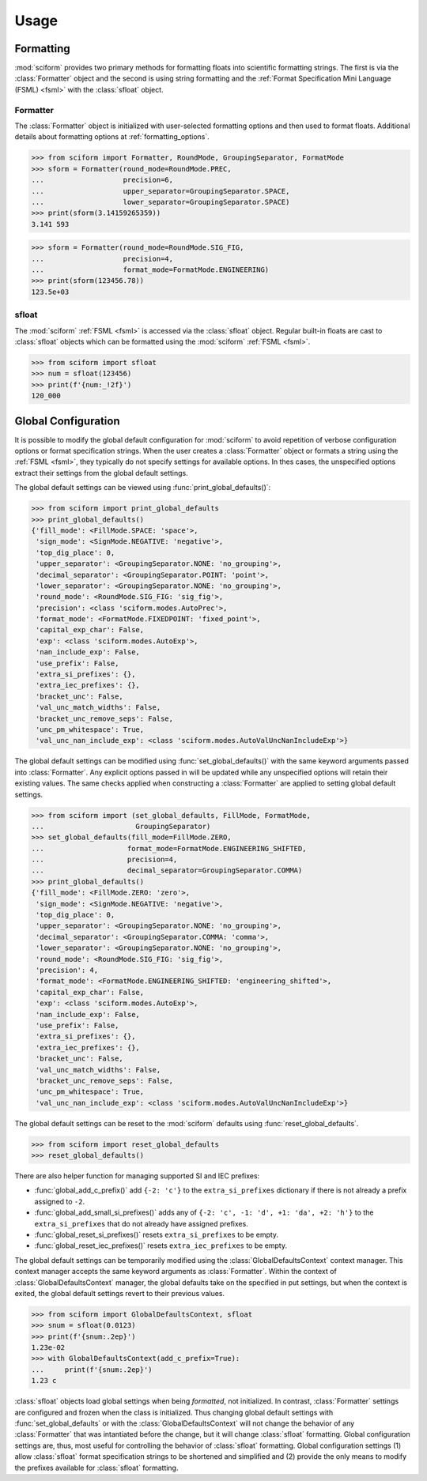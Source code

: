 Usage
#####

Formatting
==========

.. module:: sciform
   :noindex:

:mod:`sciform` provides two primary methods for formatting floats into
scientific formatting strings.
The first is via the :class:`Formatter` object and the second is
using string formatting and the
:ref:`Format Specification Mini Language (FSML) <fsml>` with the
:class:`sfloat` object.

Formatter
---------

The :class:`Formatter` object is initialized with user-selected
formatting options and then used to format floats. Additional details
about formatting options at :ref:`formatting_options`.

>>> from sciform import Formatter, RoundMode, GroupingSeparator, FormatMode
>>> sform = Formatter(round_mode=RoundMode.PREC,
...                   precision=6,
...                   upper_separator=GroupingSeparator.SPACE,
...                   lower_separator=GroupingSeparator.SPACE)
>>> print(sform(3.14159265359))
3.141 593

>>> sform = Formatter(round_mode=RoundMode.SIG_FIG,
...                   precision=4,
...                   format_mode=FormatMode.ENGINEERING)
>>> print(sform(123456.78))
123.5e+03

sfloat
------

The :mod:`sciform` :ref:`FSML <fsml>` is accessed via the
:class:`sfloat` object.
Regular built-in floats are cast to :class:`sfloat` objects which can be
formatted using the :mod:`sciform` :ref:`FSML <fsml>`.

>>> from sciform import sfloat
>>> num = sfloat(123456)
>>> print(f'{num:_!2f}')
120_000

Global Configuration
====================

It is possible to modify the global default configuration for
:mod:`sciform` to avoid repetition of verbose configuration options or
format specification strings.
When the user creates a :class:`Formatter` object or formats a string
using the :ref:`FSML <fsml>`, they typically do not specify settings for
available options.
In thes cases, the unspecified options extract their settings from the
global default settings.

The global default settings can be viewed using
:func:`print_global_defaults()`:

>>> from sciform import print_global_defaults
>>> print_global_defaults()
{'fill_mode': <FillMode.SPACE: 'space'>,
 'sign_mode': <SignMode.NEGATIVE: 'negative'>,
 'top_dig_place': 0,
 'upper_separator': <GroupingSeparator.NONE: 'no_grouping'>,
 'decimal_separator': <GroupingSeparator.POINT: 'point'>,
 'lower_separator': <GroupingSeparator.NONE: 'no_grouping'>,
 'round_mode': <RoundMode.SIG_FIG: 'sig_fig'>,
 'precision': <class 'sciform.modes.AutoPrec'>,
 'format_mode': <FormatMode.FIXEDPOINT: 'fixed_point'>,
 'capital_exp_char': False,
 'exp': <class 'sciform.modes.AutoExp'>,
 'nan_include_exp': False,
 'use_prefix': False,
 'extra_si_prefixes': {},
 'extra_iec_prefixes': {},
 'bracket_unc': False,
 'val_unc_match_widths': False,
 'bracket_unc_remove_seps': False,
 'unc_pm_whitespace': True,
 'val_unc_nan_include_exp': <class 'sciform.modes.AutoValUncNanIncludeExp'>}

The global default settings can be modified using
:func:`set_global_defaults()` with the same keyword arguments passed
into :class:`Formatter`.
Any explicit options passed in will be updated while any unspecified
options will retain their existing values.
The same checks applied when constructing a :class:`Formatter` are
applied to setting global default settings.

>>> from sciform import (set_global_defaults, FillMode, FormatMode,
...                      GroupingSeparator)
>>> set_global_defaults(fill_mode=FillMode.ZERO,
...                    format_mode=FormatMode.ENGINEERING_SHIFTED,
...                    precision=4,
...                    decimal_separator=GroupingSeparator.COMMA)
>>> print_global_defaults()
{'fill_mode': <FillMode.ZERO: 'zero'>,
 'sign_mode': <SignMode.NEGATIVE: 'negative'>,
 'top_dig_place': 0,
 'upper_separator': <GroupingSeparator.NONE: 'no_grouping'>,
 'decimal_separator': <GroupingSeparator.COMMA: 'comma'>,
 'lower_separator': <GroupingSeparator.NONE: 'no_grouping'>,
 'round_mode': <RoundMode.SIG_FIG: 'sig_fig'>,
 'precision': 4,
 'format_mode': <FormatMode.ENGINEERING_SHIFTED: 'engineering_shifted'>,
 'capital_exp_char': False,
 'exp': <class 'sciform.modes.AutoExp'>,
 'nan_include_exp': False,
 'use_prefix': False,
 'extra_si_prefixes': {},
 'extra_iec_prefixes': {},
 'bracket_unc': False,
 'val_unc_match_widths': False,
 'bracket_unc_remove_seps': False,
 'unc_pm_whitespace': True,
 'val_unc_nan_include_exp': <class 'sciform.modes.AutoValUncNanIncludeExp'>}

The global default settings can be reset to the :mod:`sciform` defaults
using :func:`reset_global_defaults`.

>>> from sciform import reset_global_defaults
>>> reset_global_defaults()

There are also helper function for managing supported SI and IEC
prefixes:

* :func:`global_add_c_prefix()` add ``{-2: 'c'}`` to the
  ``extra_si_prefixes`` dictionary if there is not already a prefix
  assigned to ``-2``.
* :func:`global_add_small_si_prefixes()` adds any of ``{-2: 'c',
  -1: 'd', +1: 'da', +2: 'h'}`` to the ``extra_si_prefixes`` that do not
  already have assigned prefixes.
* :func:`global_reset_si_prefixes()` resets ``extra_si_prefixes`` to be
  empty.
* :func:`global_reset_iec_prefixes()` resets ``extra_iec_prefixes`` to
  be empty.

The global default settings can be temporarily modified using the
:class:`GlobalDefaultsContext` context manager.
This context manager accepts the same keyword arguments as
:class:`Formatter`.
Within the context of :class:`GlobalDefaultsContext` manager, the
global defaults take on the specified in put settings, but when the
context is exited, the global default settings revert to their previous
values.

>>> from sciform import GlobalDefaultsContext, sfloat
>>> snum = sfloat(0.0123)
>>> print(f'{snum:.2ep}')
1.23e-02
>>> with GlobalDefaultsContext(add_c_prefix=True):
...     print(f'{snum:.2ep}')
1.23 c

:class:`sfloat` objects load global settings when being *formatted*,
not initialized.
In contrast, :class:`Formatter` settings are configured and frozen when
the class is initialized.
Thus changing global default settings with :func:`set_global_defaults`
or with the :class:`GlobalDefaultsContext` will not change the behavior
of any :class:`Formatter` that was intantiated before the change, but it
will change :class:`sfloat` formatting.
Global configuration settings are, thus, most useful for controlling the
behavior of :class:`sfloat` formatting.
Global configuration settings (1) allow :class:`sfloat` format
specification strings to be shortened and simplified and (2) provide the
only means to modify the prefixes available for :class:`sfloat`
formatting.
